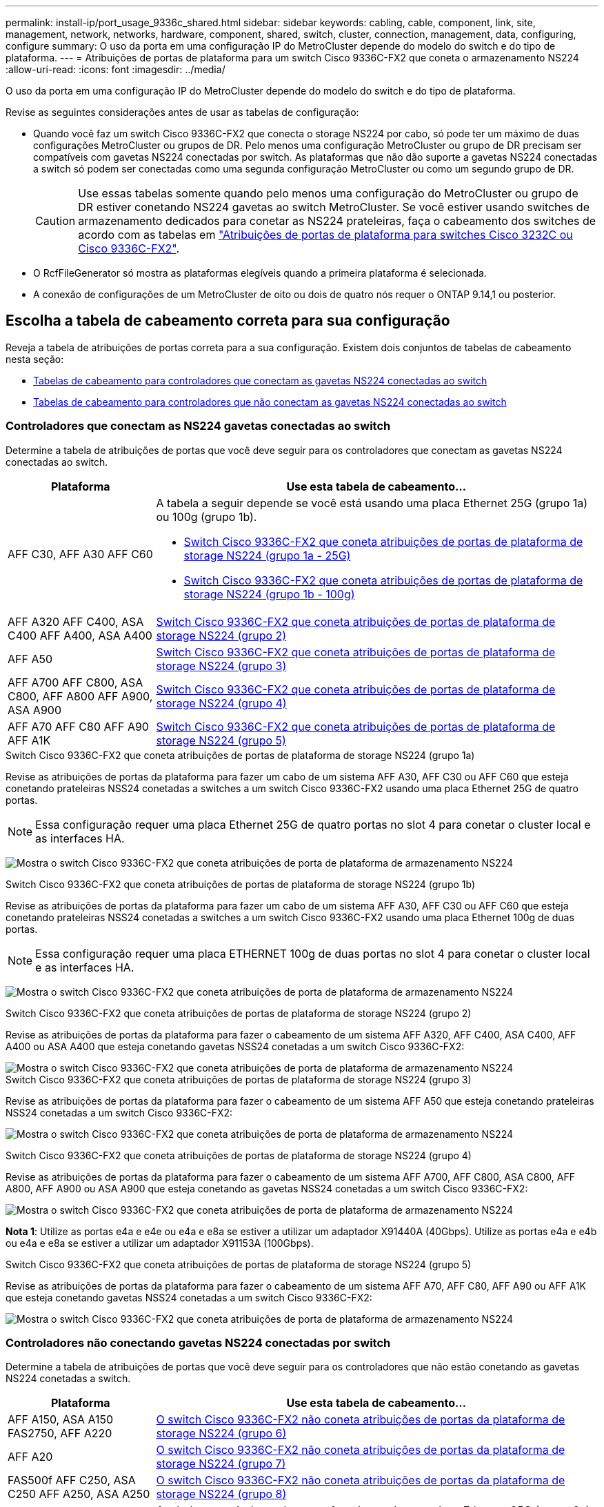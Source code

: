 ---
permalink: install-ip/port_usage_9336c_shared.html 
sidebar: sidebar 
keywords: cabling, cable, component, link, site, management, network, networks, hardware, component, shared, switch, cluster, connection, management, data, configuring, configure 
summary: O uso da porta em uma configuração IP do MetroCluster depende do modelo do switch e do tipo de plataforma. 
---
= Atribuições de portas de plataforma para um switch Cisco 9336C-FX2 que coneta o armazenamento NS224
:allow-uri-read: 
:icons: font
:imagesdir: ../media/


[role="lead"]
O uso da porta em uma configuração IP do MetroCluster depende do modelo do switch e do tipo de plataforma.

Revise as seguintes considerações antes de usar as tabelas de configuração:

* Quando você faz um switch Cisco 9336C-FX2 que conecta o storage NS224 por cabo, só pode ter um máximo de duas configurações MetroCluster ou grupos de DR. Pelo menos uma configuração MetroCluster ou grupo de DR precisam ser compatíveis com gavetas NS224 conectadas por switch. As plataformas que não dão suporte a gavetas NS224 conectadas a switch só podem ser conectadas como uma segunda configuração MetroCluster ou como um segundo grupo de DR.
+

CAUTION: Use essas tabelas somente quando pelo menos uma configuração do MetroCluster ou grupo de DR estiver conetando NS224 gavetas ao switch MetroCluster. Se você estiver usando switches de armazenamento dedicados para conetar as NS224 prateleiras, faça o cabeamento dos switches de acordo com as tabelas em link:port_usage_3232c_9336c.html["Atribuições de portas de plataforma para switches Cisco 3232C ou Cisco 9336C-FX2"].

* O RcfFileGenerator só mostra as plataformas elegíveis quando a primeira plataforma é selecionada.
* A conexão de configurações de um MetroCluster de oito ou dois de quatro nós requer o ONTAP 9.14,1 ou posterior.




== Escolha a tabela de cabeamento correta para sua configuração

Reveja a tabela de atribuições de portas correta para a sua configuração. Existem dois conjuntos de tabelas de cabeamento nesta seção:

* <<tables_connecting_ns224,Tabelas de cabeamento para controladores que conectam as gavetas NS224 conectadas ao switch>>
* <<tables_not_connecting_ns224,Tabelas de cabeamento para controladores que não conectam as gavetas NS224 conectadas ao switch>>




=== Controladores que conectam as NS224 gavetas conectadas ao switch

Determine a tabela de atribuições de portas que você deve seguir para os controladores que conectam as gavetas NS224 conectadas ao switch.

[cols="25,75"]
|===
| Plataforma | Use esta tabela de cabeamento... 


| AFF C30, AFF A30 AFF C60  a| 
A tabela a seguir depende se você está usando uma placa Ethernet 25G (grupo 1a) ou 100g (grupo 1b).

* <<table_1a_cisco_9336c_fx2,Switch Cisco 9336C-FX2 que coneta atribuições de portas de plataforma de storage NS224 (grupo 1a - 25G)>>
* <<table_1b_cisco_9336c_fx2,Switch Cisco 9336C-FX2 que coneta atribuições de portas de plataforma de storage NS224 (grupo 1b - 100g)>>




| AFF A320 AFF C400, ASA C400 AFF A400, ASA A400 | <<table_2_cisco_9336c_fx2,Switch Cisco 9336C-FX2 que coneta atribuições de portas de plataforma de storage NS224 (grupo 2)>> 


| AFF A50 | <<table_3_cisco_9336c_fx2,Switch Cisco 9336C-FX2 que coneta atribuições de portas de plataforma de storage NS224 (grupo 3)>> 


| AFF A700 AFF C800, ASA C800, AFF A800 AFF A900, ASA A900 | <<table_4_cisco_9336c_fx2,Switch Cisco 9336C-FX2 que coneta atribuições de portas de plataforma de storage NS224 (grupo 4)>> 


| AFF A70 AFF C80 AFF A90 AFF A1K | <<table_5_cisco_9336c_fx2,Switch Cisco 9336C-FX2 que coneta atribuições de portas de plataforma de storage NS224 (grupo 5)>> 
|===
.Switch Cisco 9336C-FX2 que coneta atribuições de portas de plataforma de storage NS224 (grupo 1a)
Revise as atribuições de portas da plataforma para fazer um cabo de um sistema AFF A30, AFF C30 ou AFF C60 que esteja conetando prateleiras NSS24 conetadas a switches a um switch Cisco 9336C-FX2 usando uma placa Ethernet 25G de quatro portas.


NOTE: Essa configuração requer uma placa Ethernet 25G de quatro portas no slot 4 para conetar o cluster local e as interfaces HA.

image:../media/mccip-cabling-greeley-connecting-a30-c30-fas50-c60-25G.png["Mostra o switch Cisco 9336C-FX2 que coneta atribuições de porta de plataforma de armazenamento NS224"]

.Switch Cisco 9336C-FX2 que coneta atribuições de portas de plataforma de storage NS224 (grupo 1b)
Revise as atribuições de portas da plataforma para fazer um cabo de um sistema AFF A30, AFF C30 ou AFF C60 que esteja conetando prateleiras NSS24 conetadas a switches a um switch Cisco 9336C-FX2 usando uma placa Ethernet 100g de duas portas.


NOTE: Essa configuração requer uma placa ETHERNET 100g de duas portas no slot 4 para conetar o cluster local e as interfaces HA.

image:../media/mccip-cabling-greeley-connecting-a30-c30-fas50-c60-100G.png["Mostra o switch Cisco 9336C-FX2 que coneta atribuições de porta de plataforma de armazenamento NS224"]

.Switch Cisco 9336C-FX2 que coneta atribuições de portas de plataforma de storage NS224 (grupo 2)
Revise as atribuições de portas da plataforma para fazer o cabeamento de um sistema AFF A320, AFF C400, ASA C400, AFF A400 ou ASA A400 que esteja conetando gavetas NSS24 conetadas a um switch Cisco 9336C-FX2:

image::../media/mcc_ip_cabling_a320_c400_a400_to_cisco_9336c_shared_switch.png[Mostra o switch Cisco 9336C-FX2 que coneta atribuições de porta de plataforma de armazenamento NS224]

.Switch Cisco 9336C-FX2 que coneta atribuições de portas de plataforma de storage NS224 (grupo 3)
Revise as atribuições de portas da plataforma para fazer o cabeamento de um sistema AFF A50 que esteja conetando prateleiras NSS24 conetadas a um switch Cisco 9336C-FX2:

image:../media/mccip-cabling-greeley-connecting-a50-updated.png["Mostra o switch Cisco 9336C-FX2 que coneta atribuições de porta de plataforma de armazenamento NS224"]

.Switch Cisco 9336C-FX2 que coneta atribuições de portas de plataforma de storage NS224 (grupo 4)
Revise as atribuições de portas da plataforma para fazer o cabeamento de um sistema AFF A700, AFF C800, ASA C800, AFF A800, AFF A900 ou ASA A900 que esteja conetando as gavetas NSS24 conetadas a um switch Cisco 9336C-FX2:

image:../media/mcc_ip_cabling_a700_c800_a800_a900_to_cisco_9336c_shared_switch.png["Mostra o switch Cisco 9336C-FX2 que coneta atribuições de porta de plataforma de armazenamento NS224"]

*Nota 1*: Utilize as portas e4a e e4e ou e4a e e8a se estiver a utilizar um adaptador X91440A (40Gbps). Utilize as portas e4a e e4b ou e4a e e8a se estiver a utilizar um adaptador X91153A (100Gbps).

.Switch Cisco 9336C-FX2 que coneta atribuições de portas de plataforma de storage NS224 (grupo 5)
Revise as atribuições de portas da plataforma para fazer o cabeamento de um sistema AFF A70, AFF C80, AFF A90 ou AFF A1K que esteja conetando gavetas NSS24 conetadas a um switch Cisco 9336C-FX2:

image::../media/mccip-cabling-greeley-connecting-a70-c80-a-90-fas90-a1k.png[Mostra o switch Cisco 9336C-FX2 que coneta atribuições de porta de plataforma de armazenamento NS224]



=== Controladores não conectando gavetas NS224 conectadas por switch

Determine a tabela de atribuições de portas que você deve seguir para os controladores que não estão conetando as gavetas NS224 conetadas a switch.

[cols="25,75"]
|===
| Plataforma | Use esta tabela de cabeamento... 


| AFF A150, ASA A150 FAS2750, AFF A220 | <<table_6_cisco_9336c_fx2,O switch Cisco 9336C-FX2 não coneta atribuições de portas da plataforma de storage NS224 (grupo 6)>> 


| AFF A20 | <<table_7_cisco_9336c_fx2,O switch Cisco 9336C-FX2 não coneta atribuições de portas da plataforma de storage NS224 (grupo 7)>> 


| FAS500f AFF C250, ASA C250 AFF A250, ASA A250 | <<table_8_cisco_9336c_fx2,O switch Cisco 9336C-FX2 não coneta atribuições de portas da plataforma de storage NS224 (grupo 8)>> 


| AFF C30, AFF A30 FAS50 AFF C60  a| 
A tabela a seguir depende se você está usando uma placa Ethernet 25G (grupo 9a) ou 100g (grupo 9b).

* <<table_9a_cisco_9336c_fx2,O switch Cisco 9336C-FX2 não coneta atribuições de portas da plataforma de storage NS224 (grupo 9a)>>
* <<table_9b_cisco_9336c_fx2,O switch Cisco 9336C-FX2 não coneta atribuições de portas da plataforma de storage NS224 (grupo 9b)>>




| FAS8200, AFF A300 | <<table_10_cisco_9336c_fx2,O switch Cisco 9336C-FX2 não coneta atribuições de portas da plataforma de storage NS224 (grupo 10)>> 


| AFF A320 FAS8300, AFF C400, ASA C400, FAS8700 AFF A400, ASA A400 | <<table_11_cisco_9336c_fx2,O switch Cisco 9336C-FX2 não coneta atribuições de portas da plataforma de storage NS224 (grupo 11)>> 


| AFF A50 | <<table_12_cisco_9336c_fx2,O switch Cisco 9336C-FX2 não coneta atribuições de portas da plataforma de storage NS224 (grupo 12)>> 


| FAS9000, AFF A700 AFF C800, ASA C800, AFF A800, ASA A800 FAS9500, AFF A900, ASA A900 | <<table_13_cisco_9336c_fx2,O switch Cisco 9336C-FX2 não coneta atribuições de portas da plataforma de storage NS224 (grupo 13)>> 


| FAS70, AFF A70 AFF C80 FAS90, AFF A90 AFF A1K | <<table_14_cisco_9336c_fx2,O switch Cisco 9336C-FX2 não coneta atribuições de portas da plataforma de storage NS224 (grupo 14)>> 
|===
.O switch Cisco 9336C-FX2 não coneta atribuições de portas da plataforma de storage NS224 (grupo 6)
Revise as atribuições de portas da plataforma para fazer o cabeamento de um sistema AFF A150, ASA A150, FAS2750 ou AFF A220 que não esteja conetando prateleiras NSS24 conetadas a um switch Cisco 9336C-FX2:

image::../media/mcc-ip-cabling-a-aff-a150-asa-a150-fas2750-aff-a220-to-a-cisco-9336c-shared-switch.png[Mostra o switch Cisco 9336C-FX2 não conetando atribuições de porta da plataforma de armazenamento NS224]

.O switch Cisco 9336C-FX2 não coneta atribuições de portas da plataforma de storage NS224 (grupo 7)
Revise as atribuições de portas da plataforma para fazer o cabeamento de um sistema AFF A20 que não esteja conetando prateleiras NSS24 conetadas a um switch Cisco 9336C-FX2:

image:../media/mcc-ip-aff-a20-to-a-cisco-9336c-shared-switch-not-connecting.png["Mostra o switch Cisco 9336C-FX2 não conetando atribuições de porta da plataforma de armazenamento NS224"]

.O switch Cisco 9336C-FX2 não coneta atribuições de portas da plataforma de storage NS224 (grupo 8)
Revise as atribuições de portas da plataforma para fazer o cabeamento de um sistema FAS500f, AFF C250, ASA C250, AFF A250 ou ASA A250 que não esteja conetando as gavetas NSS24 conetadas a switch a um switch Cisco 9336C-FX2:

image::../media/mcc-ip-cabling-c250-asa-c250-a250-asa-a250-to-cisco-9336c-shared-switch.png[Mostra o switch Cisco 9336C-FX2 não conetando atribuições de porta da plataforma de armazenamento NS224]

.O switch Cisco 9336C-FX2 não coneta atribuições de portas da plataforma de storage NS224 (grupo 9a)
Revise as atribuições de portas da plataforma para realizar um sistema AFF A30, AFF C30, AFF C60 ou FAS50 que não esteja conetando prateleiras NSS24 conetadas a um switch Cisco 9336C-FX2 usando uma placa Ethernet 25G de quatro portas:


NOTE: Essa configuração requer uma placa Ethernet 25G de quatro portas no slot 4 para conetar o cluster local e as interfaces HA.

image:../media/mccip-cabling-greeley-not-connecting-a30-c30-fas50-c60-25G.png["Mostra o switch Cisco 9336C-FX2 não conetando atribuições de porta da plataforma de armazenamento NS224"]

.O switch Cisco 9336C-FX2 não coneta atribuições de portas da plataforma de storage NS224 (grupo 9b)
Revise as atribuições de portas da plataforma para realizar um sistema AFF A30, AFF C30, AFF C60 ou FAS50 que não esteja conetando prateleiras NSS24 conetadas a um switch Cisco 9336C-FX2 usando uma placa Ethernet 100g de duas portas:


NOTE: Essa configuração requer uma placa ETHERNET 100g de duas portas no slot 4 para conetar o cluster local e as interfaces HA.

image:../media/mccip-cabling-greeley-not-connecting-a30-c30-fas50-c60-100G.png["Mostra o switch Cisco 9336C-FX2 que coneta atribuições de porta de plataforma de armazenamento NS224"]

.O switch Cisco 9336C-FX2 não coneta atribuições de portas da plataforma de storage NS224 (grupo 10)
Revise as atribuições de portas da plataforma para fazer o cabeamento de um sistema FAS8200 ou AFF A300 que não esteja conetando as gavetas NSS24 conetadas a switch a um switch Cisco 9336C-FX2:

image::../media/mcc-ip-cabling-fas8200-affa300-to-cisco-9336c-shared-switch.png[Mostra o switch Cisco 9336C-FX2 que coneta atribuições de porta de plataforma de armazenamento NS224]

.O switch Cisco 9336C-FX2 não coneta atribuições de portas da plataforma de storage NS224 (grupo 11)
Revise as atribuições de portas da plataforma para fazer o cabeamento de um sistema AFF A320 ASA A400, FAS8700 Cisco, AFF C400 AFF A400 ou ASA C400 que não esteja conetando as gavetas NSS24 conetadas a um switch FAS8300 9336C-FX2:

image::../media/mcc_ip_cabling_a320_fas8300_a400_fas8700_to_a_cisco_9336c_shared_switch.png[Mostra o switch Cisco 9336C-FX2 não conetando atribuições de porta da plataforma de armazenamento NS224]

.O switch Cisco 9336C-FX2 não coneta atribuições de portas da plataforma de storage NS224 (grupo 12)
Revise as atribuições de portas da plataforma para fazer o cabeamento de um sistema AFF A50 que não esteja conetando prateleiras NSS24 conetadas a um switch Cisco 9336C-FX2:

image::../media/mcc-ip-cabling-aff-a50-cisco-9336c-shared-switch-not-connecting.png[Mostra o switch Cisco 9336C-FX2 não conetando atribuições de porta da plataforma de armazenamento NS224]

.O switch Cisco 9336C-FX2 não coneta atribuições de portas da plataforma de storage NS224 (grupo 13)
Revise as atribuições de portas da plataforma para fazer o cabo de um sistema FAS9000 Cisco, AFF A800 AFF A900, ASA A800 ASA A900, FAS9500, AFF A700 ou AFF C800 que não esteja conetando as gavetas NSS24 conetadas a um switch ASA C800 9336C-FX2:

image::../media/mcc_ip_cabling_a700_a800_fas9000_fas9500_to_cisco_9336c_shared_switch.png[Mostra o switch Cisco 9336C-FX2 não conetando atribuições de porta da plataforma de armazenamento NS224]

*Nota 1*: Utilize as portas e4a e e4e ou e4a e e8a se estiver a utilizar um adaptador X91440A (40Gbps). Utilize as portas e4a e e4b ou e4a e e8a se estiver a utilizar um adaptador X91153A (100Gbps).

.O switch Cisco 9336C-FX2 não coneta atribuições de portas da plataforma de storage NS224 (grupo 14)
Revise as atribuições de portas da plataforma para fazer o cabeamento de um sistema AFF A70, FAS70, AFF C80, FAS90, AFF A90 ou AFF A1K que não esteja conetando as gavetas NSS24 conetadas a um switch Cisco 9336C-FX2:

image::../media/mccip-cabling-greeley-not-connecting-a70-c80-a-90-fas90-a1k.png[Mostra o switch Cisco 9336C-FX2 não conetando atribuições de porta da plataforma de armazenamento NS224]
